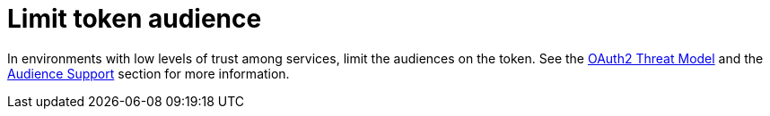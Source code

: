 = Limit token audience

In environments with low levels of trust among services, limit the audiences on the token. See the https://datatracker.ietf.org/doc/html/rfc6819#section-5.1.5.5[OAuth2 Threat Model] and the
xref:assembly-managing-clients.adoc#audience-support[Audience Support] section for more information.

